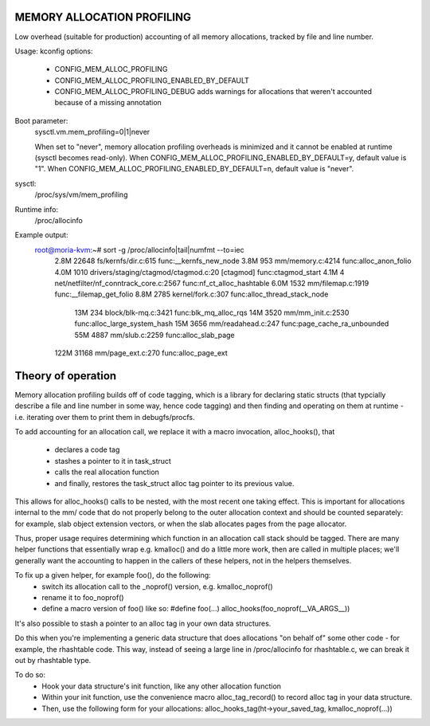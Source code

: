 .. SPDX-License-Identifier: GPL-2.0

===========================
MEMORY ALLOCATION PROFILING
===========================

Low overhead (suitable for production) accounting of all memory allocations,
tracked by file and line number.

Usage:
kconfig options:
 - CONFIG_MEM_ALLOC_PROFILING
 - CONFIG_MEM_ALLOC_PROFILING_ENABLED_BY_DEFAULT
 - CONFIG_MEM_ALLOC_PROFILING_DEBUG
   adds warnings for allocations that weren't accounted because of a
   missing annotation

Boot parameter:
  sysctl.vm.mem_profiling=0|1|never

  When set to "never", memory allocation profiling overheads is minimized and it
  cannot be enabled at runtime (sysctl becomes read-only).
  When CONFIG_MEM_ALLOC_PROFILING_ENABLED_BY_DEFAULT=y, default value is "1".
  When CONFIG_MEM_ALLOC_PROFILING_ENABLED_BY_DEFAULT=n, default value is "never".

sysctl:
  /proc/sys/vm/mem_profiling

Runtime info:
  /proc/allocinfo

Example output:
  root@moria-kvm:~# sort -g /proc/allocinfo|tail|numfmt --to=iec
        2.8M    22648 fs/kernfs/dir.c:615 func:__kernfs_new_node
        3.8M      953 mm/memory.c:4214 func:alloc_anon_folio
        4.0M     1010 drivers/staging/ctagmod/ctagmod.c:20 [ctagmod] func:ctagmod_start
        4.1M        4 net/netfilter/nf_conntrack_core.c:2567 func:nf_ct_alloc_hashtable
        6.0M     1532 mm/filemap.c:1919 func:__filemap_get_folio
        8.8M     2785 kernel/fork.c:307 func:alloc_thread_stack_node
         13M      234 block/blk-mq.c:3421 func:blk_mq_alloc_rqs
         14M     3520 mm/mm_init.c:2530 func:alloc_large_system_hash
         15M     3656 mm/readahead.c:247 func:page_cache_ra_unbounded
         55M     4887 mm/slub.c:2259 func:alloc_slab_page
        122M    31168 mm/page_ext.c:270 func:alloc_page_ext
===================
Theory of operation
===================

Memory allocation profiling builds off of code tagging, which is a library for
declaring static structs (that typcially describe a file and line number in
some way, hence code tagging) and then finding and operating on them at runtime
- i.e. iterating over them to print them in debugfs/procfs.

To add accounting for an allocation call, we replace it with a macro
invocation, alloc_hooks(), that
 - declares a code tag
 - stashes a pointer to it in task_struct
 - calls the real allocation function
 - and finally, restores the task_struct alloc tag pointer to its previous value.

This allows for alloc_hooks() calls to be nested, with the most recent one
taking effect. This is important for allocations internal to the mm/ code that
do not properly belong to the outer allocation context and should be counted
separately: for example, slab object extension vectors, or when the slab
allocates pages from the page allocator.

Thus, proper usage requires determining which function in an allocation call
stack should be tagged. There are many helper functions that essentially wrap
e.g. kmalloc() and do a little more work, then are called in multiple places;
we'll generally want the accounting to happen in the callers of these helpers,
not in the helpers themselves.

To fix up a given helper, for example foo(), do the following:
 - switch its allocation call to the _noprof() version, e.g. kmalloc_noprof()
 - rename it to foo_noprof()
 - define a macro version of foo() like so:
   #define foo(...) alloc_hooks(foo_noprof(__VA_ARGS__))

It's also possible to stash a pointer to an alloc tag in your own data structures.

Do this when you're implementing a generic data structure that does allocations
"on behalf of" some other code - for example, the rhashtable code. This way,
instead of seeing a large line in /proc/allocinfo for rhashtable.c, we can
break it out by rhashtable type.

To do so:
 - Hook your data structure's init function, like any other allocation function
 - Within your init function, use the convenience macro alloc_tag_record() to
   record alloc tag in your data structure.
 - Then, use the following form for your allocations:
   alloc_hooks_tag(ht->your_saved_tag, kmalloc_noprof(...))
